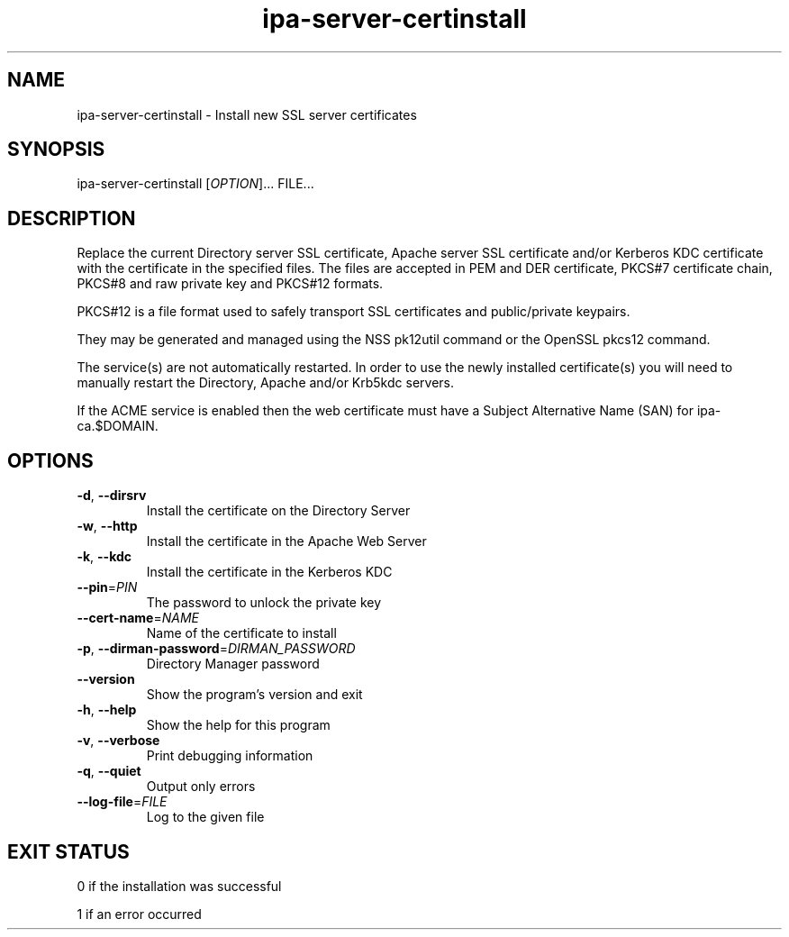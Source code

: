 .\" A man page for ipa-server-certinstall
.\" Copyright (C) 2008 Red Hat, Inc.
.\" 
.\" This program is free software; you can redistribute it and/or modify
.\" it under the terms of the GNU General Public License as published by
.\" the Free Software Foundation, either version 3 of the License, or
.\" (at your option) any later version.
.\" 
.\" This program is distributed in the hope that it will be useful, but
.\" WITHOUT ANY WARRANTY; without even the implied warranty of
.\" MERCHANTABILITY or FITNESS FOR A PARTICULAR PURPOSE.  See the GNU
.\" General Public License for more details.
.\" 
.\" You should have received a copy of the GNU General Public License
.\" along with this program.  If not, see <http://www.gnu.org/licenses/>.
.\" 
.\" Author: Rob Crittenden <rcritten@redhat.com>
.\" 
.TH "ipa-server-certinstall" "1" "Mar 14 2008" "IPA" "IPA Manual Pages"
.SH "NAME"
ipa\-server\-certinstall \- Install new SSL server certificates
.SH "SYNOPSIS"
ipa\-server\-certinstall [\fIOPTION\fR]... FILE...
.SH "DESCRIPTION"
Replace the current Directory server SSL certificate, Apache server SSL certificate and/or Kerberos KDC certificate with the certificate in the specified files. The files are accepted in PEM and DER certificate, PKCS#7 certificate chain, PKCS#8 and raw private key and PKCS#12 formats.

PKCS#12 is a file format used to safely transport SSL certificates and public/private keypairs.

They may be generated and managed using the NSS pk12util command or the OpenSSL pkcs12 command.

The service(s) are not automatically restarted. In order to use the newly installed certificate(s) you will need to manually restart the Directory, Apache and/or Krb5kdc servers.

If the ACME service is enabled then the web certificate must have a Subject Alternative Name (SAN) for ipa-ca.$DOMAIN.

.SH "OPTIONS"
.TP 
\fB\-d\fR, \fB\-\-dirsrv\fR
Install the certificate on the Directory Server
.TP 
\fB\-w\fR, \fB\-\-http\fR
Install the certificate in the Apache Web Server
.TP
\fB\-k\fR, \fB\-\-kdc\fR
Install the certificate in the Kerberos KDC
.TP
\fB\-\-pin\fR=\fIPIN\fR
The password to unlock the private key
.TP
\fB\-\-cert\-name\fR=\fINAME\fR
Name of the certificate to install
.TP
\fB\-p\fR, \fB\-\-dirman\-password\fR=\fIDIRMAN_PASSWORD\fR
Directory Manager password
.TP
\fB\-\-version\fR
Show the program's version and exit
.TP
\fB\-h\fR, \fB\-\-help\fR
Show the help for this program
.TP
\fB\-v\fR, \fB\-\-verbose\fR
Print debugging information
.TP
\fB\-q\fR, \fB\-\-quiet\fR
Output only errors
.TP
\fB\-\-log\-file\fR=\fIFILE\fR
Log to the given file
.SH "EXIT STATUS"
0 if the installation was successful

1 if an error occurred
